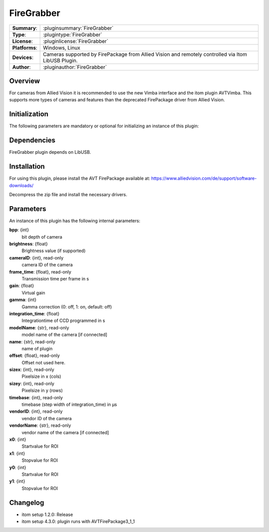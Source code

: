 ===================
 FireGrabber
===================

=============== ========================================================================================================
**Summary**:    :pluginsummary:`FireGrabber`
**Type**:       :plugintype:`FireGrabber`
**License**:    :pluginlicense:`FireGrabber`
**Platforms**:  Windows, Linux
**Devices**:    Cameras supported by FirePackage from Allied Vision and remotely controlled via Itom LibUSB Plugin.
**Author**:     :pluginauthor:`FireGrabber`
=============== ========================================================================================================

Overview
========

.. pluginsummaryextended::
    :plugin: FireGrabber

For cameras from Allied Vision it is recommended to use the new Vimba interface and the itom plugin AVTVimba. This
supports more types of cameras and features than the deprecated FirePackage driver from Allied Vision.


Initialization
==============

The following parameters are mandatory or optional for initializing an instance of this plugin:

    .. plugininitparams::
        :plugin: FireGrabber


Dependencies
============

FireGrabber plugin depends on LibUSB.


Installation
============

For using this plugin, please install the AVT FirePackage available at:
https://www.alliedvision.com/de/support/software-downloads/

Decompress the zip file and install the necessary drivers.


Parameters
===========

An instance of this plugin has the following internal parameters:

**bpp**: {int}
    bit depth of camera
**brightness**: {float}
    Brightness value (if supported)
**cameraID**: {int}, read-only
    camera ID of the camera
**frame_time**: {float}, read-only
    Transmission time per frame in s
**gain**: {float}
    Virtual gain
**gamma**: {int}
    Gamma correction (0: off, 1: on, default: off)
**integration_time**: {float}
    Integrationtime of CCD programmed in s
**modelName**: {str}, read-only
    model name of the camera [if connected]
**name**: {str}, read-only
    name of plugin
**offset**: {float}, read-only
    Offset not used here.
**sizex**: {int}, read-only
    Pixelsize in x (cols)
**sizey**: {int}, read-only
    Pixelsize in y (rows)
**timebase**: {int}, read-only
    timebase (step width of integration_time) in µs
**vendorID**: {int}, read-only
    vendor ID of the camera
**vendorName**: {str}, read-only
    vendor name of the camera [if connected]
**x0**: {int}
    Startvalue for ROI
**x1**: {int}
    Stopvalue for ROI
**y0**: {int}
    Startvalue for ROI
**y1**: {int}
    Stopvalue for ROI


Changelog
==========

* itom setup 1.2.0: Release
* itom setup 4.3.0: plugin runs with AVTFirePackage3_1_1
